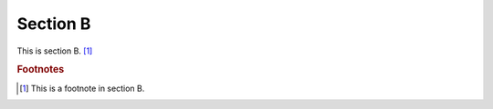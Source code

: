 
*********
Section B
*********

This is section B. [#foot-b]_


.. rubric:: Footnotes

.. [#foot-b] This is a footnote in section B.